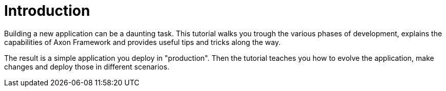 = Introduction
:navtitle: Introduction
:reftext: Building a Giftcard Application

Building a new application can be a daunting task. This tutorial walks you trough the various phases of development, explains the capabilities of Axon Framework and provides useful tips and tricks along the way.

The result is a simple application you deploy in "production". Then the tutorial teaches you how to evolve the application, make changes and deploy those in different scenarios.